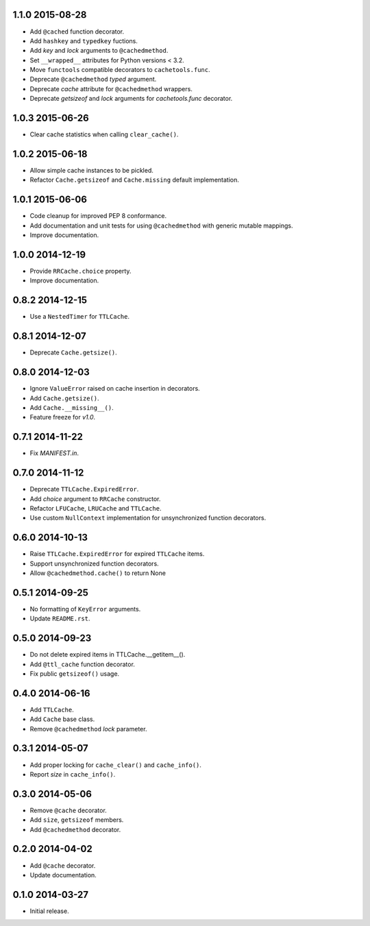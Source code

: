 1.1.0 2015-08-28
----------------

- Add ``@cached`` function decorator.

- Add ``hashkey`` and ``typedkey`` fuctions.

- Add `key` and `lock` arguments to ``@cachedmethod``.

- Set ``__wrapped__`` attributes for Python versions < 3.2.

- Move ``functools`` compatible decorators to ``cachetools.func``.

- Deprecate ``@cachedmethod`` `typed` argument.

- Deprecate `cache` attribute for ``@cachedmethod`` wrappers.

- Deprecate `getsizeof` and `lock` arguments for `cachetools.func`
  decorator.


1.0.3 2015-06-26
----------------

- Clear cache statistics when calling ``clear_cache()``.


1.0.2 2015-06-18
----------------

- Allow simple cache instances to be pickled.

- Refactor ``Cache.getsizeof`` and ``Cache.missing`` default
  implementation.


1.0.1 2015-06-06
----------------

- Code cleanup for improved PEP 8 conformance.

- Add documentation and unit tests for using ``@cachedmethod`` with
  generic mutable mappings.

- Improve documentation.


1.0.0 2014-12-19
----------------

- Provide ``RRCache.choice`` property.

- Improve documentation.


0.8.2 2014-12-15
----------------

- Use a ``NestedTimer`` for ``TTLCache``.


0.8.1 2014-12-07
----------------

- Deprecate ``Cache.getsize()``.


0.8.0 2014-12-03
----------------

- Ignore ``ValueError`` raised on cache insertion in decorators.

- Add ``Cache.getsize()``.

- Add ``Cache.__missing__()``.

- Feature freeze for `v1.0`.


0.7.1 2014-11-22
----------------

- Fix `MANIFEST.in`.


0.7.0 2014-11-12
----------------

- Deprecate ``TTLCache.ExpiredError``.

- Add `choice` argument to ``RRCache`` constructor.

- Refactor ``LFUCache``, ``LRUCache`` and ``TTLCache``.

- Use custom ``NullContext`` implementation for unsynchronized
  function decorators.


0.6.0 2014-10-13
----------------

- Raise ``TTLCache.ExpiredError`` for expired ``TTLCache`` items.

- Support unsynchronized function decorators.

- Allow ``@cachedmethod.cache()`` to return None


0.5.1 2014-09-25
----------------

- No formatting of ``KeyError`` arguments.

- Update ``README.rst``.


0.5.0 2014-09-23
----------------

- Do not delete expired items in TTLCache.__getitem__().

- Add ``@ttl_cache`` function decorator.

- Fix public ``getsizeof()`` usage.


0.4.0 2014-06-16
----------------

- Add ``TTLCache``.

- Add ``Cache`` base class.

- Remove ``@cachedmethod`` `lock` parameter.


0.3.1 2014-05-07
----------------

- Add proper locking for ``cache_clear()`` and ``cache_info()``.

- Report `size` in ``cache_info()``.


0.3.0 2014-05-06
----------------

- Remove ``@cache`` decorator.

- Add ``size``, ``getsizeof`` members.

- Add ``@cachedmethod`` decorator.


0.2.0 2014-04-02
----------------

- Add ``@cache`` decorator.

- Update documentation.


0.1.0 2014-03-27
----------------

- Initial release.
